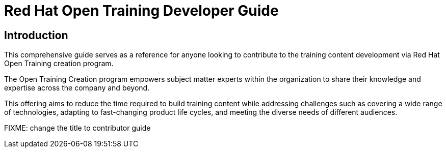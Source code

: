 = Red Hat Open Training Developer Guide
:navtitle: Home

== Introduction

This comprehensive guide serves as a reference for anyone looking to contribute to the training content development via Red Hat Open Training creation program. 

The Open Training Creation program empowers subject matter experts within the organization to share their knowledge and expertise across the company and beyond.

This offering aims to reduce the time required to build training content while addressing challenges such as covering a wide range of technologies, adapting to fast-changing product life cycles, and meeting the diverse needs of different audiences.


FIXME: change the title to contributor guide
